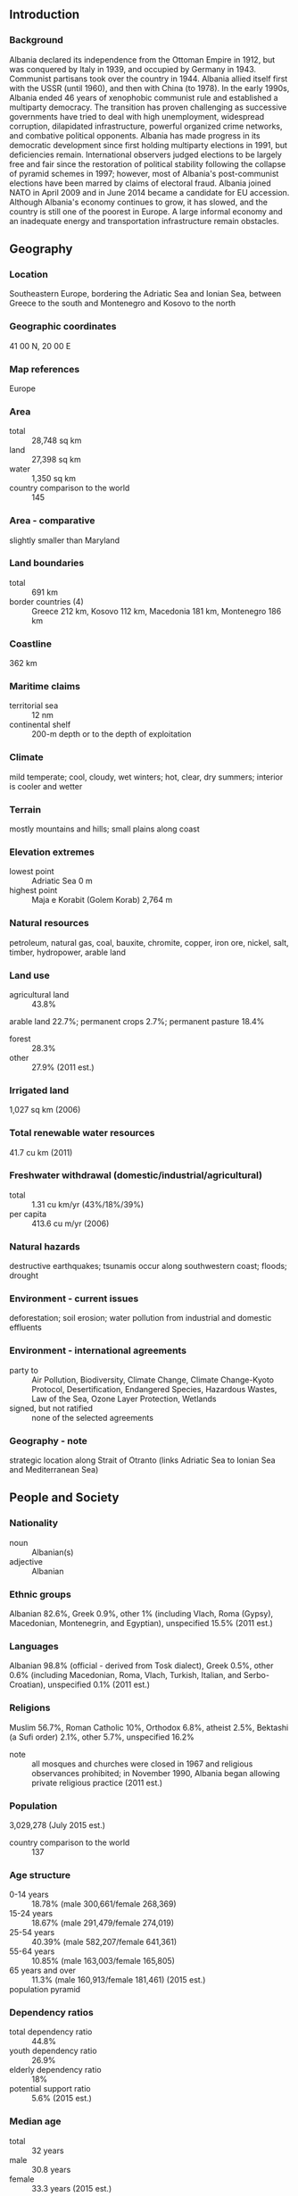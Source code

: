 ** Introduction
*** Background
Albania declared its independence from the Ottoman Empire in 1912, but was conquered by Italy in 1939, and occupied by Germany in 1943. Communist partisans took over the country in 1944. Albania allied itself first with the USSR (until 1960), and then with China (to 1978). In the early 1990s, Albania ended 46 years of xenophobic communist rule and established a multiparty democracy. The transition has proven challenging as successive governments have tried to deal with high unemployment, widespread corruption, dilapidated infrastructure, powerful organized crime networks, and combative political opponents.
Albania has made progress in its democratic development since first holding multiparty elections in 1991, but deficiencies remain. International observers judged elections to be largely free and fair since the restoration of political stability following the collapse of pyramid schemes in 1997; however, most of Albania's post-communist elections have been marred by claims of electoral fraud. Albania joined NATO in April 2009 and in June 2014 became a candidate for EU accession. Although Albania's economy continues to grow, it has slowed, and the country is still one of the poorest in Europe. A large informal economy and an inadequate energy and transportation infrastructure remain obstacles.
** Geography
*** Location
Southeastern Europe, bordering the Adriatic Sea and Ionian Sea, between Greece to the south and Montenegro and Kosovo to the north
*** Geographic coordinates
41 00 N, 20 00 E
*** Map references
Europe
*** Area
- total :: 28,748 sq km
- land :: 27,398 sq km
- water :: 1,350 sq km
- country comparison to the world :: 145
*** Area - comparative
slightly smaller than Maryland
*** Land boundaries
- total :: 691 km
- border countries (4) :: Greece 212 km, Kosovo 112 km, Macedonia 181 km, Montenegro 186 km
*** Coastline
362 km
*** Maritime claims
- territorial sea :: 12 nm
- continental shelf :: 200-m depth or to the depth of exploitation
*** Climate
mild temperate; cool, cloudy, wet winters; hot, clear, dry summers; interior is cooler and wetter
*** Terrain
mostly mountains and hills; small plains along coast
*** Elevation extremes
- lowest point :: Adriatic Sea 0 m
- highest point :: Maja e Korabit (Golem Korab) 2,764 m
*** Natural resources
petroleum, natural gas, coal, bauxite, chromite, copper, iron ore, nickel, salt, timber, hydropower, arable land
*** Land use
- agricultural land :: 43.8%
arable land 22.7%; permanent crops 2.7%; permanent pasture 18.4%
- forest :: 28.3%
- other :: 27.9% (2011 est.)
*** Irrigated land
1,027 sq km (2006)
*** Total renewable water resources
41.7 cu km (2011)
*** Freshwater withdrawal (domestic/industrial/agricultural)
- total :: 1.31  cu km/yr (43%/18%/39%)
- per capita :: 413.6  cu m/yr (2006)
*** Natural hazards
destructive earthquakes; tsunamis occur along southwestern coast; floods; drought
*** Environment - current issues
deforestation; soil erosion; water pollution from industrial and domestic effluents
*** Environment - international agreements
- party to :: Air Pollution, Biodiversity, Climate Change, Climate Change-Kyoto Protocol, Desertification, Endangered Species, Hazardous Wastes, Law of the Sea, Ozone Layer Protection, Wetlands
- signed, but not ratified :: none of the selected agreements
*** Geography - note
strategic location along Strait of Otranto (links Adriatic Sea to Ionian Sea and Mediterranean Sea)
** People and Society
*** Nationality
- noun :: Albanian(s)
- adjective :: Albanian
*** Ethnic groups
Albanian 82.6%, Greek 0.9%, other 1% (including Vlach, Roma (Gypsy), Macedonian, Montenegrin, and Egyptian), unspecified 15.5% (2011 est.)
*** Languages
Albanian 98.8% (official - derived from Tosk dialect), Greek 0.5%, other 0.6% (including Macedonian, Roma, Vlach, Turkish, Italian, and Serbo-Croatian), unspecified 0.1% (2011 est.)
*** Religions
Muslim 56.7%, Roman Catholic 10%, Orthodox 6.8%, atheist 2.5%, Bektashi (a Sufi order) 2.1%, other 5.7%, unspecified 16.2%
- note :: all mosques and churches were closed in 1967 and religious observances prohibited; in November 1990, Albania began allowing private religious practice (2011 est.)
*** Population
3,029,278 (July 2015 est.)
- country comparison to the world :: 137
*** Age structure
- 0-14 years :: 18.78% (male 300,661/female 268,369)
- 15-24 years :: 18.67% (male 291,479/female 274,019)
- 25-54 years :: 40.39% (male 582,207/female 641,361)
- 55-64 years :: 10.85% (male 163,003/female 165,805)
- 65 years and over :: 11.3% (male 160,913/female 181,461) (2015 est.)
- population pyramid ::  
*** Dependency ratios
- total dependency ratio :: 44.8%
- youth dependency ratio :: 26.9%
- elderly dependency ratio :: 18%
- potential support ratio :: 5.6% (2015 est.)
*** Median age
- total :: 32 years
- male :: 30.8 years
- female :: 33.3 years (2015 est.)
*** Population growth rate
0.3% (2015 est.)
- country comparison to the world :: 175
*** Birth rate
12.92 births/1,000 population (2015 est.)
- country comparison to the world :: 154
*** Death rate
6.58 deaths/1,000 population (2015 est.)
- country comparison to the world :: 145
*** Net migration rate
-3.3 migrant(s)/1,000 population (2015 est.)
- country comparison to the world :: 184
*** Urbanization
- urban population :: 57.4% of total population (2015)
- rate of urbanization :: 2.21% annual rate of change (2010-15 est.)
*** Major urban areas - population
TIRANA (capital) 454,000 (2015)
*** Sex ratio
- at birth :: 1.1 male(s)/female
- 0-14 years :: 1.12 male(s)/female
- 15-24 years :: 1.06 male(s)/female
- 25-54 years :: 0.91 male(s)/female
- 55-64 years :: 0.98 male(s)/female
- 65 years and over :: 0.89 male(s)/female
- total population :: 0.98 male(s)/female (2015 est.)
*** Infant mortality rate
- total :: 12.75 deaths/1,000 live births
- male :: 14.19 deaths/1,000 live births
- female :: 11.15 deaths/1,000 live births (2015 est.)
- country comparison to the world :: 118
*** Life expectancy at birth
- total population :: 78.13 years
- male :: 75.49 years
- female :: 81.04 years (2015 est.)
- country comparison to the world :: 60
*** Total fertility rate
1.5 children born/woman (2015 est.)
- country comparison to the world :: 196
*** Contraceptive prevalence rate
69.3% (2008/09)
*** Health expenditures
5.9% of GDP (2013)
- country comparison to the world :: 111
*** Physicians density
1.15 physicians/1,000 population (2013)
*** Hospital bed density
2.6 beds/1,000 population (2012)
*** Drinking water source
- improved :: 
urban: 84.3% of population
rural: 81.8% of population
total: 83.6% of population
- unimproved :: 
urban: 15.7% of population
rural: 18.2% of population
total: 16.4% of population (2015 est.)
*** Sanitation facility access
- improved :: 
urban: 95.5% of population
rural: 90.2% of population
total: 93.2% of population
- unimproved :: 
urban: 4.5% of population
rural: 9.8% of population
total: 6.8% of population (2015 est.)
*** HIV/AIDS - adult prevalence rate
0.04% (2013 est.)
- country comparison to the world :: 126
*** HIV/AIDS - people living with HIV/AIDS
NA
*** HIV/AIDS - deaths
NA
*** Obesity - adult prevalence rate
18.1% (2014)
- country comparison to the world :: 88
*** Children under the age of 5 years underweight
6.3% (2009)
- country comparison to the world :: 80
*** Education expenditures
3.3% of GDP (2007)
- country comparison to the world :: 130
*** Literacy
- definition :: age 15 and over can read and write
- total population :: 97.6%
- male :: 98.4%
- female :: 96.9% (2015 est.)
*** Child labor - children ages 5-14
- total number :: 72,818
- percentage :: 12% (2005 est.)
*** Unemployment, youth ages 15-24
- total :: 22.5%
- male :: 23.8%
- female :: 20.7% (2010 est.)
- country comparison to the world :: 46
** Government
*** Country name
- conventional long form :: Republic of Albania
- conventional short form :: Albania
- local long form :: Republika e Shqiperise
- local short form :: Shqiperia
- former :: People's Socialist Republic of Albania
- note :: the English-language country name seems to be derived from the ancient Illyrian tribe of the Albani; the native name "Shqiperia" is popularly interpreted to mean "Land of the Eagles"
*** Government type
parliamentary democracy
*** Capital
- name :: Tirana (Tirane)
- geographic coordinates :: 41 19 N, 19 49 E
- time difference :: UTC+1 (6 hours ahead of Washington, DC, during Standard Time)
- daylight saving time :: +1hr, begins last Sunday in March; ends last Sunday in October
*** Administrative divisions
12 counties (qarqe, singular - qark); Berat, Diber, Durres, Elbasan, Fier, Gjirokaster, Korce, Kukes, Lezhe, Shkoder, Tirane, Vlore
*** Independence
28 November 1912 (from the Ottoman Empire)
*** National holiday
Independence Day, 28 November (1912) also known as Flag Day
*** Constitution
several previous; latest approved by parliament 21 October 1998, adopted by popular referendum 22 November 1998, promulgated 28 November 1998; amended 2007, 2008, 2012 (2014)
*** Legal system
civil law system except in the northern rural areas where customary law known as the "Code of Leke" prevails
*** International law organization participation
has not submitted an ICJ jurisdiction declaration; accepts ICCt jurisdiction
*** Citizenship
- birthright citizenship :: no, unless one of the parents is an Albanian citizen
- dual citizenship recognized :: yes
- residency requirement for naturalization :: 5 years
*** Suffrage
18 years of age; universal
*** Executive branch
- chief of state :: President of the Republic Bujar NISHANI (since 24 July 2012)
- head of government :: Prime Minister Edi RAMA (since 10 September 2013); Deputy Prime Minister Niko PELESHI
- cabinet :: Council of Ministers proposed by the prime minister, nominated by the president, and approved by the Assembly
- elections/appointments :: president indirectly elected by the Assembly for a 5-year term (eligible for a second term); a candidate needs three-fifths majority vote of the Assembly in one of three rounds or a simple majority in 2 additional rounds to become president;  election last held in 4 rounds 30 May-11 June 2012 (next election to be held in 2017); prime minister appointed by the president on the proposal of the majority party or coalition of parties in the Assembly
- election results :: Bujar NISHANI elected president; Assembly vote - 73 on fourth round
*** Legislative branch
- description :: unicameral Assembly or Kuvendi (140 seats; members directly elected in multi-seat constituencies by proportional representation vote to serve 4-year terms); note - in late 2008, Albania replaced its mixed member electoral system with a proportional representation system
- elections :: last held on 23 June 2013 (next to be held in 2017)
- election results :: percent of vote by party - PS 41.36%, PD 30.63%, LSI 10.46%, PR 3.02%, PDIU 2.61%, other 11.92%; seats by party - PS 65, PD 50, LSI 16, PDIU 4, PR 3, other 2
- note :: seats by parliamentary group as of April 2015 - ASHE 88, APMI 50, 2 - outside of the majority and opposition groups
*** Judicial branch
- highest court(s) :: Constitutional Court (consists of 9 judges, including a chairman); Court of Cassation (consists of 14 judges, including the chief justice)
- judge selection and term of office :: Constitutional Court judges appointed by the president with the consent of the Assembly to serve single 9-year terms with one-third of the membership renewed every 3 years; chairman elected by the People's Assembly for a single 3-year term; Court of Cassation judges, including the chairman, appointed by the president with the consent of the Assembly to serve single, 9-year terms)
- subordinate courts :: Courts of Appeal; Courts of First Instance
*** Political parties and leaders
- Alliance for Employment, Welfare, and Integration or APMI (coalition of 24 centrist and center-right parties) [Sali BERISHA] :: 
Christian Democratic Party or PDK [Nard NDOKA]
Democratic Party or PD [Lulzim BASHA]
Movement for National Development of LZHK [Dashamir SHEHI]
Republican Party or PR [Fatmir MEDIU]
- Alliance for a European Albania or ASHE (coalition of 38 parties from far left to right wing) [Edi RAMA] :: 
Christian Democratic Party of PKD [Mark FRROKU]
Party for Justice, Integration and Unity or PDIU [Shpetim IDRIZI]
Socialist Movement for Integration or LSI [Ilir META]
Socialist Party or PS [Edi RAMA]
Union for Human Rights Party or PBDNJ [Vangjel DULE]
- other parties :: 
New Democratic Spirit or FRD [Bamir TOPI]
- note :: only the major parties of each coalition are listed
*** Political pressure groups and leaders
Confederation of Trade Unions of Albania or KSSH [Kol NIKOLLAJ]
Omonia [Vasil BOLLANO]
Union of Independent Trade Unions of Albania or BSPSH [Gezim KALAJA]
*** International organization participation
BSEC, CD, CE, CEI, EAPC, EBRD, EITI (compliant country), FAO, IAEA, IBRD, ICAO, ICC (national committees), ICCt, ICRM, IDA, IDB, IFAD, IFC, IFRCS, ILO, IMF, IMO, Interpol, IOC, IOM, IPU, ISO (correspondent), ITU, ITUC (NGOs), MIGA, NATO, OAS (observer), OIC, OIF, OPCW, OSCE, PCA, SELEC, UN, UNCTAD, UNESCO, UNIDO, UNWTO, UPU, WCO, WFTU (NGOs), WHO, WIPO, WMO, WTO
*** Diplomatic representation in the US
- chief of mission :: Ambassador Floreta FABER (since 18 May 2015)
- chancery :: 1312 18th Street NW, 4th Floor, Washington, DC 20036
- telephone :: [1] (202) 223-4942
- FAX :: [1] (202) 628-7342
- consulate(s) general :: New York
*** Diplomatic representation from the US
- chief of mission :: Ambassador Donald LU (since 13 January 2015)
- embassy :: Rruga e Elbasanit, 103, Tirana
- mailing address :: US Department of State, 9510 Tirana Place, Dulles, VA 20189-9510
- telephone :: [355] (4) 2247-285
- FAX :: [355] (4) 2232-222
*** Flag description
red with a black two-headed eagle in the center; the design is claimed to be that of 15th-century hero George Kastrioti SKANDERBEG, who led a successful uprising against the Ottoman Turks that resulted in a short-lived independence for some Albanian regions (1443-78); an unsubstantiated explanation for the eagle symbol is the tradition that Albanians see themselves as descendants of the eagle; they refer to themselves as "Shqiptare," which translates as "sons of the eagle"
*** National symbol(s)
double-headed eagle; national colors: red, black
*** National anthem
- name :: "Hymni i Flamurit" (Hymn to the Flag)
- lyrics/music :: Aleksander Stavre DRENOVA/Ciprian PORUMBESCU
- note :: adopted 1912

** Economy
*** Economy - overview
Albania, a formerly closed, centrally-planned state, is a developing country with a modern open-market economy.  Albania managed to weather the first waves of the global financial crisis but, more recently, its negative effects have put some pressure on the Albanian economy, resulting in a significant economic slowdown. While the government is focused on establishing a favorable business climate through the simplification of licensing requirements and tax codes, it entered into a new arrangement with the IMF for additional financial and technical support. Remittances, a significant catalyst for economic growth, declined from 12-15% of GDP before the 2008 financial crisis to 5.7% of GDP in 2014, mostly from Albanians residing in Greece and Italy. The agricultural sector, which accounts for almost half of employment but only about one-fifth of GDP, is limited primarily to small family operations and subsistence farming, because of a lack of modern equipment, unclear property rights, and the prevalence of small, inefficient plots of land. Complex tax codes and licensing requirements, a weak judicial system, endemic corruption, poor enforcement of contracts and property issues, and antiquated infrastructure contribute to Albania's poor business environment and make attracting foreign investment difficult.  Inward FDI has significantly increased in recent years as the government has embarked on an ambitious program to improve the business climate through fiscal and legislative reforms. Albania’s electricity supply is uneven despite upgraded transmission capacities with neighboring countries. Technical and non-technical losses in electricity - including theft and non-payment - continue to undermine the financial viability of the entire system, although the government has taken steps to stem non-technical losses and begin to upgrade the distribution grid.  Also, with help from international donors, the government is taking steps to improve the poor national road and rail network, a long-standing barrier to sustained economic growth. The country will continue to face challenges from increasing public debt, having exceeded its former statutory limit of 60% of GDP in 2013 and reaching 72% in 2014. Strong trade, remittance, and banking sector ties with Greece and Italy make Albania vulnerable to spillover effects of debt crises and weak growth in the euro zone. The government will face critical tests in 2015 as it works to implement IMF-mandated reforms, especially those aimed at improving the electricity sector.
*** GDP (purchasing power parity)
$30.66 billion (2014 est.)
$29.54 billion (2013 est.)
$28.98 billion (2012 est.)
- note :: data are in 2014 US dollars
unreported output may be as large as 50% of official GDP
- country comparison to the world :: 123
*** GDP (official exchange rate)
$13.26 billion (2014 est.)
*** GDP - real growth rate
1.9% (2014 est.)
1.4% (2013 est.)
1.6% (2012 est.)
- country comparison to the world :: 146
*** GDP - per capita (PPP)
$11,400 (2014 est.)
$11,100 (2013 est.)
$11,000 (2012 est.)
- note :: data are in 2014 US dollars
- country comparison to the world :: 125
*** Gross national saving
17% of GDP (2014 est.)
17.8% of GDP (2013 est.)
19.9% of GDP (2012 est.)
- country comparison to the world :: 123
*** GDP - composition, by end use
- household consumption :: 78.3%
- government consumption :: 10.9%
- investment in fixed capital :: 25.9%
- investment in inventories :: 2.6%
- exports of goods and services :: 35.1%
- imports of goods and services :: -52.9%
 (2013 est.)
*** GDP - composition, by sector of origin
- agriculture :: 22.6%
- industry :: 15.1%
- services :: 62.4%
 (2013 est.)
*** Agriculture - products
wheat, corn, potatoes, vegetables, fruits, sugar beets, grapes; meat, dairy products; sheep
*** Industries
food and tobacco products; textiles and clothing; lumber, oil, cement, chemicals, mining, basic metals, hydropower
*** Industrial production growth rate
2.4% (2014 est.)
- country comparison to the world :: 79
*** Labor force
1.295 million (2014 est.)
- country comparison to the world :: 140
*** Labor force - by occupation
- agriculture :: 41.8%
- industry :: 11.4%
- services :: 46.8% (2015 est.)
*** Unemployment rate
18% (2014 est.)
17.1% (2013 est.)
- note :: these are official rates that may not include those working at near-subsistence farming
- country comparison to the world :: 136
*** Population below poverty line
14.3% (2012 est.)
*** Household income or consumption by percentage share
- lowest 10% :: 4.1%
- highest 10% :: 20.5% (2012)
*** Distribution of family income - Gini index
26.9 (2012 est.)
34.5 (2008 est.)
- country comparison to the world :: 91
*** Budget
- revenues :: $3.495 billion
- expenditures :: $4.342 billion (2014 est.)
*** Taxes and other revenues
26% of GDP (2014 est.)
- country comparison to the world :: 123
*** Budget surplus (+) or deficit (-)
-6.3% of GDP (2014 est.)
- country comparison to the world :: 183
*** Public debt
72% of GDP (2014 est.)
70.1% of GDP (2013 est.)
- country comparison to the world :: 37
*** Fiscal year
calendar year
*** Inflation rate (consumer prices)
1.6% (2014 est.)
2% (2013 est.)
- country comparison to the world :: 86
*** Central bank discount rate
2.25% (31 December 2014)
3% (31 December  2013)
- country comparison to the world :: 108
*** Commercial bank prime lending rate
7% (31 December 2014 est.)
9.52% (31 December 2013 est.)
- country comparison to the world :: 106
*** Stock of narrow money
$3.355 billion (31 December 2014 est.)
$2.791 billion (31 December 2013 est.)
- country comparison to the world :: 119
*** Stock of broad money
$6.863 billion (31 December 2014 est.)
$6.556 billion (31 December 2013 est.)
- country comparison to the world :: 122
*** Stock of domestic credit
$5.313 billion (31 December 2014 est.)
$5.171 billion (31 December 2013 est.)
- country comparison to the world :: 109
*** Market value of publicly traded shares
$NA
*** Current account balance
-$1.734 billion (2014 est.)
-$1.374 billion (2013 est.)
- country comparison to the world :: 140
*** Exports
$2.431 billion (2014 est.)
$2.331 billion (2013 est.)
- country comparison to the world :: 138
*** Exports - commodities
textiles, footwear; asphalt, metals and metallic ores, crude oil; vegetables, fruits, tobacco
*** Exports - partners
Italy 45.2%, Kosovo 7.6%, China 7.4%, Spain 6.7%, Greece 4.6% (2014)
*** Imports
$5.25 billion (2014 est.)
$4.894 billion (2013 est.)
- country comparison to the world :: 132
*** Imports - commodities
machinery and equipment, foodstuffs, textiles, chemicals
*** Imports - partners
Italy 35.4%, Greece 11%, China 8%, Turkey 6.7%, Germany 4.3% (2014)
*** Reserves of foreign exchange and gold
$2.908 billion (31 December 2014 est.)
$2.674 billion (31 December 2013 est.)
- country comparison to the world :: 113
*** Debt - external
$8.782 billion (31 December 2014 est.)
$8.209 billion (31 December 2013 est.)
- country comparison to the world :: 111
*** Stock of direct foreign investment - at home
$5.557 billion (31 December 2013)
$4.994 billion (31 December 2012)
- country comparison to the world :: 95
*** Exchange rates
leke (ALL) per US dollar -
105.48 (2014 est.)
105.67 (2013 est.)
108.19 (2012 est.)
100.9 (2011 est.)
103.94 (2010 est.)
** Energy
*** Electricity - production
4.726 billion kWh (2014 est.)
- country comparison to the world :: 110
*** Electricity - consumption
7.793 billion kWh (2014 est.)
- country comparison to the world :: 118
*** Electricity - exports
288.5 million kWh (2014 est.)
- country comparison to the world :: 50
*** Electricity - imports
3.355 billion kWh (2014 est.)
- country comparison to the world :: 58
*** Electricity - installed generating capacity
1.878 million kW (2013 est.)
- country comparison to the world :: 108
*** Electricity - from fossil fuels
5.2% of total installed capacity (2013 est.)
- country comparison to the world :: 200
*** Electricity - from nuclear fuels
0% of total installed capacity (2013 est.)
- country comparison to the world :: 38
*** Electricity - from hydroelectric plants
94.8% of total installed capacity (2013 est.)
- country comparison to the world :: 9
*** Electricity - from other renewable sources
0% of total installed capacity (2013 est.)
- country comparison to the world :: 152
*** Crude oil - production
26,600 bbl/day (2014 est.)
- country comparison to the world :: 77
*** Crude oil - exports
23,320 bbl/day (2014 est.)
- country comparison to the world :: 52
*** Crude oil - imports
0 bbl/day (2014 est.)
- country comparison to the world :: 151
*** Crude oil - proved reserves
168.3 million bbl (1 January 2014 est.)
- country comparison to the world :: 63
*** Refined petroleum products - production
3,121 bbl/day (2010 est.)
- country comparison to the world :: 108
*** Refined petroleum products - consumption
28,000 bbl/day (2013 est.)
- country comparison to the world :: 118
*** Refined petroleum products - exports
68 bbl/day (2010 est.)
- country comparison to the world :: 119
*** Refined petroleum products - imports
22,810 bbl/day (2010 est.)
- country comparison to the world :: 100
*** Natural gas - production
10 million cu m (2011 est.)
- country comparison to the world :: 89
*** Natural gas - consumption
10 million cu m (2011 est.)
- country comparison to the world :: 111
*** Natural gas - exports
0 cu m (2012 est.)
- country comparison to the world :: 53
*** Natural gas - imports
0 cu m (2012 est.)
- country comparison to the world :: 152
*** Natural gas - proved reserves
849.5 million cu m (1 January 2014 est.)
- country comparison to the world :: 104
*** Carbon dioxide emissions from consumption of energy
3.962 million Mt (2012 est.)
- country comparison to the world :: 131
** Communications
*** Telephones - fixed lines
- total subscriptions :: 250,000
- subscriptions per 100 inhabitants :: 8 (2014 est.)
- country comparison to the world :: 123
*** Telephones - mobile cellular
- total :: 3.4 million
- subscriptions per 100 inhabitants :: 111 (2014 est.)
- country comparison to the world :: 133
*** Telephone system
- general assessment :: despite new investment in fixed lines, teledensity remains low with roughly 10 fixed lines per 100 people; mobile-cellular telephone use is widespread and generally effective
- domestic :: offsetting the shortage of fixed-line capacity, mobile-cellular phone service has been available since 1996; by 2011, multiple companies were providing mobile services, and mobile teledensity had reached 100 per 100 persons; Internet broadband services initiated in 2005, but growth has been slow; Internet cafes are popular in Tirana and have started to spread outside the capital
- international :: country code - 355; submarine cable provides connectivity to Italy, Croatia, and Greece; the Trans-Balkan Line, a combination submarine cable and land fiber-optic system, provides additional connectivity to Bulgaria, Macedonia, and Turkey; international traffic carried by fiber-optic cable and, when necessary, by microwave radio relay from the Tirana exchange to Italy and Greece (2011)
*** Broadcast media
3 public TV networks, one of which transmits by satellite to Albanian-language communities in neighboring countries; more than 60 private TV stations; many viewers can pick up Italian and Greek TV broadcasts via terrestrial reception; cable TV service is available; 2 public radio networks and roughly 25 private radio stations; several international broadcasters are available (2010)
*** Radio broadcast stations
AM 13, FM 46, shortwave 1 (2005)
*** Television broadcast stations
65 (3 national, 62 local); 2 cable networks (2005)
*** Internet country code
.al
*** Internet users
- total :: 1.7 million
- percent of population :: 56.5% (2014 est.)
- country comparison to the world :: 104
** Transportation
*** Airports
4 (2013)
- country comparison to the world :: 183
*** Airports - with paved runways
- total :: 4
- 2,438 to 3,047 m :: 3
- 1,524 to 2,437 m :: 1 (2013)
*** Airports - with unpaved runways
- total :: 1
- 914 to 1,523 m :: 1 (2012)
*** Heliports
1 (2013)
*** Pipelines
gas 331 km; oil 249 km (2013)
*** Railways
- total :: 677 km
- standard gauge :: 677 km 1.435-m gauge (2014)
- country comparison to the world :: 118
*** Roadways
- total :: 18,000 km
- paved :: 7,020 km
- unpaved :: 10,980 km (2002)
- country comparison to the world :: 116
*** Waterways
41 km (on the Bojana River) (2011)
- country comparison to the world :: 103
*** Merchant marine
- total :: 17
- by type :: cargo 16, roll on/roll off 1
- foreign-owned :: 1 (Turkey 1)
- registered in other countries :: 5 (Antigua and Barbuda 1, Panama 4) (2010)
- country comparison to the world :: 99
*** Ports and terminals
- major seaport(s) :: Durres, Sarande, Shengjin, Vlore
** Military
*** Military branches
Land Forces Command, Navy Force Command, Air Forces Command (2013)
*** Military service age and obligation
19 is the legal minimum age for voluntary military service; 18 is the legal minimum age in case of general/partial compulsory mobilization (2012)
*** Manpower available for military service
- males age 16-49 :: 731,111
- females age 16-49 :: 780,216 (2010 est.)
*** Manpower fit for military service
- males age 16-49 :: 622,379
- females age 16-49 :: 660,715 (2010 est.)
*** Manpower reaching militarily significant age annually
- male :: 31,986
- female :: 29,533 (2010 est.)
*** Military expenditures
0.85% of GDP (2015)
1.04% of GDP (2014)
1.5% of GDP (2013)
1.47% of GDP (2012)
1.52% of GDP (2011)
- country comparison to the world :: 112
** Transnational Issues
*** Disputes - international
none
*** Refugees and internally displaced persons
- stateless persons :: 7,443 (2014)
*** Illicit drugs
increasingly active transshipment point for Southwest Asian opiates, hashish, and cannabis transiting the Balkan route and - to a lesser extent - cocaine from South America destined for Western Europe; limited opium and expanding cannabis production; ethnic Albanian narcotrafficking organizations active and expanding in Europe; vulnerable to money laundering associated with regional trafficking in narcotics, arms, contraband, and illegal aliens
